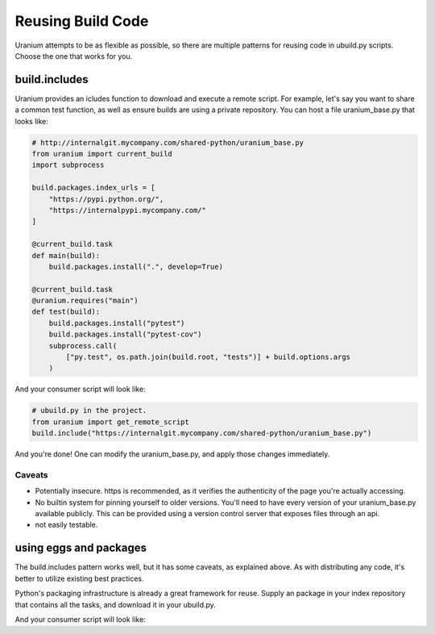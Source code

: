 ==================
Reusing Build Code
==================

Uranium attempts to be as flexible as possible, so there are multiple
patterns for reusing code in ubuild.py scripts. Choose the one that
works for you.

--------------
build.includes
--------------

Uranium provides an icludes function to download and execute a remote
script. For example, let's say you want to share a common test
function, as well as ensure builds are using a private repository. You
can host a file uranium_base.py that looks like:

.. code-block:: python

    # http://internalgit.mycompany.com/shared-python/uranium_base.py
    from uranium import current_build
    import subprocess

    build.packages.index_urls = [
        "https://pypi.python.org/",
        "https://internalpypi.mycompany.com/"
    ]

    @current_build.task
    def main(build):
        build.packages.install(".", develop=True)

    @current_build.task
    @uranium.requires("main")
    def test(build):
        build.packages.install("pytest")
        build.packages.install("pytest-cov")
        subprocess.call(
            ["py.test", os.path.join(build.root, "tests")] + build.options.args
        )


And your consumer script will look like:

.. code-block:: python

    # ubuild.py in the project.
    from uranium import get_remote_script
    build.include("https://internalgit.mycompany.com/shared-python/uranium_base.py")


And you're done! One can modify the uranium_base.py, and apply those changes immediately.

Caveats
=======

* Potentially insecure. https is recommended,
  as it verifies the authenticity of the page you're actually accessing.
* No builtin system for pinning yourself to older versions. You'll
  need to have every version of your uranium_base.py available
  publicly. This can be provided using a version control server that
  exposes files through an api.
* not easily testable.


-----------------------
using eggs and packages
-----------------------

The build.includes pattern works well, but it has some caveats, as
explained above. As with distributing any code, it's better to
utilize existing best practices.

Python's packaging infrastructure is already a great framework for
reuse. Supply an package in your index repository that contains
all the tasks, and download it in your ubuild.py.


.. code-block:: python
    # in a module mycompany_build
    import subprocess
    import uranium

    def setup(build):
        build.packages.index_urls = [
            "http://pypi.python.org/",
            "http://internalpypi.mycompany.com/"
        ]

        @build.task
        def main(build):
            build.packages.install(".", develop=True)

        @build.task
        @uranium.requires("main")
        def test(build):
            main(build)
            build.packages.install("pytest")
            build.packages.install("pytest-cov")
            subprocess.call(
                ["py.test", os.path.join(build.root, "tests")] + build.options.args
            )


And your consumer script will look like:

.. code-block:: python
    # ubuild.py in the project.
    from uranium import get_remote_script

    # this is required, to consume internal packages.
    build.packages.index_urls = [
        "http://pypi.python.org/",
        "http://internalpypi.mycompany.com/"
    ]
    build.packages.install("mycompany-build")
    import mycompany_build
    mycompany_build.setup(build)
